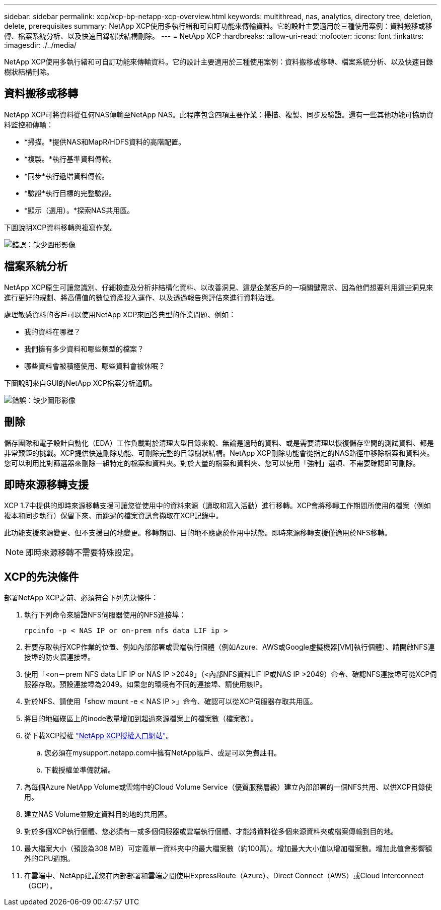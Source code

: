 ---
sidebar: sidebar 
permalink: xcp/xcp-bp-netapp-xcp-overview.html 
keywords: multithread, nas, analytics, directory tree, deletion, delete, prerequisites 
summary: NetApp XCP使用多執行緒和可自訂功能來傳輸資料。它的設計主要適用於三種使用案例：資料搬移或移轉、檔案系統分析、以及快速目錄樹狀結構刪除。 
---
= NetApp XCP
:hardbreaks:
:allow-uri-read: 
:nofooter: 
:icons: font
:linkattrs: 
:imagesdir: ./../media/


[role="lead"]
NetApp XCP使用多執行緒和可自訂功能來傳輸資料。它的設計主要適用於三種使用案例：資料搬移或移轉、檔案系統分析、以及快速目錄樹狀結構刪除。



== 資料搬移或移轉

NetApp XCP可將資料從任何NAS傳輸至NetApp NAS。此程序包含四項主要作業：掃描、複製、同步及驗證。還有一些其他功能可協助資料監控和傳輸：

* *掃描。*提供NAS和MapR/HDFS資料的高階配置。
* *複製。*執行基準資料傳輸。
* *同步*執行遞增資料傳輸。
* *驗證*執行目標的完整驗證。
* *顯示（選用）。*探索NAS共用區。


下圖說明XCP資料移轉與複寫作業。

image:xcp-bp_image1.png["錯誤：缺少圖形影像"]



== 檔案系統分析

NetApp XCP原生可讓您識別、仔細檢查及分析非結構化資料、以改善洞見、這是企業客戶的一項關鍵需求、因為他們想要利用這些洞見來進行更好的規劃、將高價值的數位資產投入運作、以及透過報告與評估來進行資料治理。

處理敏感資料的客戶可以使用NetApp XCP來回答典型的作業問題、例如：

* 我的資料在哪裡？
* 我們擁有多少資料和哪些類型的檔案？
* 哪些資料會被積極使用、哪些資料會被休眠？


下圖說明來自GUI的NetApp XCP檔案分析通訊。

image:xcp-bp_image2.png["錯誤：缺少圖形影像"]



== 刪除

儲存團隊和電子設計自動化（EDA）工作負載對於清理大型目錄來說、無論是過時的資料、或是需要清理以恢復儲存空間的測試資料、都是非常艱鉅的挑戰。XCP提供快速刪除功能、可刪除完整的目錄樹狀結構。NetApp XCP刪除功能會從指定的NAS路徑中移除檔案和資料夾。您可以利用比對篩選器來刪除一組特定的檔案和資料夾。對於大量的檔案和資料夾、您可以使用「強制」選項、不需要確認即可刪除。



== 即時來源移轉支援

XCP 1.7中提供的即時來源移轉支援可讓您從使用中的資料來源（讀取和寫入活動）進行移轉。XCP會將移轉工作期間所使用的檔案（例如複本和同步執行）保留下來、而跳過的檔案資訊會擷取在XCP記錄中。

此功能支援來源變更、但不支援目的地變更。移轉期間、目的地不應處於作用中狀態。即時來源移轉支援僅適用於NFS移轉。


NOTE: 即時來源移轉不需要特殊設定。



== XCP的先決條件

部署NetApp XCP之前、必須符合下列先決條件：

. 執行下列命令來驗證NFS伺服器使用的NFS連接埠：
+
....
rpcinfo -p < NAS IP or on-prem nfs data LIF ip >
....
. 若要存取執行XCP作業的位置、例如內部部署或雲端執行個體（例如Azure、AWS或Google虛擬機器[VM]執行個體）、請開啟NFS連接埠的防火牆連接埠。
. 使用「<on－prem NFS data LIF IP or NAS IP >2049」（<內部NFS資料LIF IP或NAS IP >2049）命令、確認NFS連接埠可從XCP伺服器存取。預設連接埠為2049。如果您的環境有不同的連接埠、請使用該IP。
. 對於NFS、請使用「show mount -e < NAS IP >」命令、確認可以從XCP伺服器存取共用區。
. 將目的地磁碟區上的inode數量增加到超過來源檔案上的檔案數（檔案數）。
. 從下載XCP授權 https://xcp.netapp.com/license/xcp.xwic["NetApp XCP授權入口網站"^]。
+
.. 您必須在mysupport.netapp.com中擁有NetApp帳戶、或是可以免費註冊。
.. 下載授權並準備就緒。


. 為每個Azure NetApp Volume或雲端中的Cloud Volume Service（優質服務層級）建立內部部署的一個NFS共用、以供XCP目錄使用。
. 建立NAS Volume並設定資料目的地的共用區。
. 對於多個XCP執行個體、您必須有一或多個伺服器或雲端執行個體、才能將資料從多個來源資料夾或檔案傳輸到目的地。
. 最大檔案大小（預設為308 MB）可定義單一資料夾中的最大檔案數（約100萬）。增加最大大小值以增加檔案數。增加此值會影響額外的CPU週期。
. 在雲端中、NetApp建議您在內部部署和雲端之間使用ExpressRoute（Azure）、Direct Connect（AWS）或Cloud Interconnect（GCP）。


